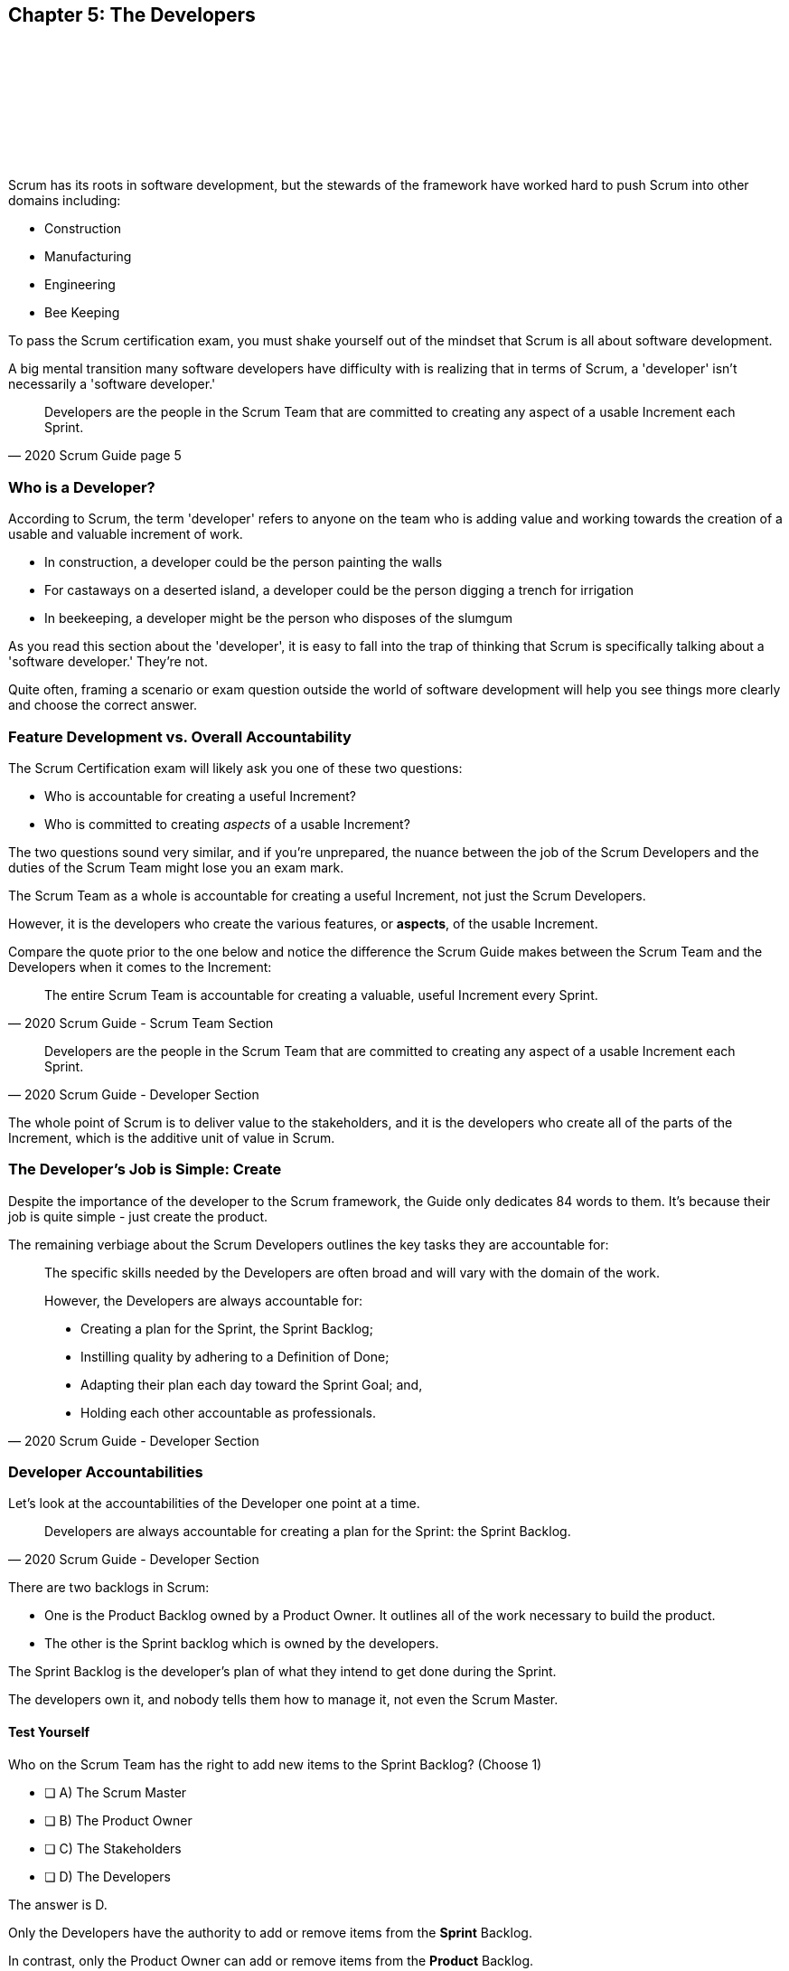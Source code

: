 == Chapter 5: The Developers
{nbsp} + 
{nbsp} + 
{nbsp} + 
{nbsp} + 
{nbsp} + 
{nbsp} + 
{nbsp} + 
{nbsp} + 

Scrum has its roots in software development, but the stewards of the framework have worked hard to push Scrum into other domains including:

- Construction
- Manufacturing
- Engineering
- Bee Keeping

To pass the Scrum certification exam, you must shake yourself out of the mindset that Scrum is all about software development. 

A big mental transition many software developers have difficulty with is realizing that in terms of Scrum, a 'developer' isn't necessarily a 'software developer.'


[quote, 2020 Scrum Guide page 5]
____
Developers are the people in the Scrum Team that are committed to creating any aspect of a usable Increment each Sprint.
____

=== Who is a Developer?

According to Scrum, the term 'developer' refers to anyone on the team who is adding value and working towards the creation of a usable and valuable increment of work.

- In construction, a developer could be the person painting the walls
- For castaways on a deserted island, a developer could be the person digging a trench for irrigation
- In beekeeping, a developer might be the person who disposes of the slumgum

As you read this section about the 'developer', it is easy to fall into the trap of thinking that Scrum is specifically talking about a 'software developer.' They're not. 

Quite often, framing a scenario or exam question outside the world of software development will help you see things more clearly and choose the correct answer.

<<<

=== Feature Development vs. Overall Accountability

The Scrum Certification exam will likely ask you one of these two questions: 

- Who is accountable for creating a useful Increment?
- Who is committed to creating _aspects_ of a usable Increment?

The two questions sound very similar, and if you're unprepared, the nuance between the job of the Scrum Developers and the duties of the Scrum Team might lose you an exam mark.

The Scrum Team as a whole is accountable for creating a useful Increment, not just the Scrum Developers.

However, it is the developers who create the various features, or **aspects**, of the usable Increment. 

Compare the quote prior to the one below and notice the difference the Scrum Guide makes between the Scrum Team and the Developers when it comes to the Increment:

[quote, 2020 Scrum Guide - Scrum Team Section]
____
The entire Scrum Team is accountable for creating a valuable, useful Increment every Sprint.
____

[quote, 2020 Scrum Guide - Developer Section]
____
Developers are the people in the Scrum Team that are committed to creating any aspect of a usable Increment each Sprint.
____


The whole point of Scrum is to deliver value to the stakeholders, and it is the developers who create all of the parts of the Increment, which is the additive unit of value in Scrum.

=== The Developer's Job is Simple: Create

Despite the importance of the developer to the Scrum framework, the Guide only dedicates 84 words to them. It's because their job is quite simple - just create the product.

The remaining verbiage about the Scrum Developers outlines the key tasks they are accountable for:

[quote, 2020 Scrum Guide - Developer Section]
____

The specific skills needed by the Developers are often broad and will vary with the domain of the work. 

However, the Developers are always accountable for:

- Creating a plan for the Sprint, the Sprint Backlog;
- Instilling quality by adhering to a Definition of Done;
- Adapting their plan each day toward the Sprint Goal; and,
- Holding each other accountable as professionals.
____

=== Developer Accountabilities

Let's look at the accountabilities of the Developer one point at a time.

[quote, 2020 Scrum Guide - Developer Section]
____

Developers are always accountable for creating a plan for the Sprint: the Sprint Backlog.
____


There are two backlogs in Scrum:

- One is the Product Backlog owned by a Product Owner. It outlines all of the work necessary to build the product.
- The other is the Sprint backlog which is owned by the developers. 

The Sprint Backlog is the developer's plan of what they intend to get done during the Sprint. 

The developers own it, and nobody tells them how to manage it, not even the Scrum Master.

==== Test Yourself

****
Who on the Scrum Team has the right to add new items to the Sprint Backlog? (Choose 1)

* [ ] A) The Scrum Master
* [ ] B) The Product Owner
* [ ] C) The Stakeholders
* [ ] D) The Developers

****

The answer is D.

Only the Developers have the authority to add or remove items from the *Sprint* Backlog.

In contrast, only the Product Owner can add or remove items from the *Product* Backlog.

'''

=== Instilling Quality

[quote, 2020 Scrum Guide page 5]
____

Developers are always accountable for Instilling quality by adhering to a Definition of Done.
____

Notice the connection between quality and the Definition of Done. 

Any time the Scrum Master certification asks how to enforce quality, the answer will usually get mapped to the application of the Definition of Done.

==== Test Yourself

****
The gatekeeper of quality for the Scrum Framework is: (Choose 1)

* [ ] A) The Scrum Master
* [ ] B) The Product Owner
* [ ] C) The Product Goal
* [ ] D) The Definition of Done
****

The answer is D. The Definition of Done is the quality gate all increments must pass through to become valid.

NOTE: The Scrum Guide uses a maddening set of rules for capitalization. They always capitalize 'Developer.' I just can't do that. I capitalize 'Scrum Developer', but other references to developer I leave lower case.



=== Daily Adaptation

[quote, 2020 Scrum Guide page 5]
____
Developers are always accountable for adapting their plan each day toward the Sprint Goal.
____

It is an assumption that things will change and plans will go awry during a Sprint. Developers are expected to constantly adapt their plans and adjust to changing condition. 

Since the developer's plan is the Sprint Backlog, that means the developers will be tinkering with, adding, deleting, and managing their Sprint Backlog constantly throughout the Sprint.

==== Test Yourself

****
When are developers allowed to adapt their plan by changing the Sprint Backlog? (Choose 1)

* [ ] A) Any time during the sprint
* [ ] B) Only during Sprint Planning
* [ ] C) Only during the Daily Scrum
****

Option A is correct.

If the developers see an opportunity to adapt to changes, they are encouraged to update their plans immediately. In Scrum, the Sprint Backlog is the developer's plan. The developers can update the Sprint Backlog anytime during the Sprint if they feel it is necessary.

<<<

=== Interpersonal Accountability
[quote, 2020 Scrum Guide page 5]
____
Developers are always accountable for holding each other accountable as professionals.
____

You are guaranteed to get a question on the Scrum Certification exam about who holds the developers accountable for monitoring or tracking their progress. 

The answer is the developers. The developers hold each other accountable.

People new to Scrum will often think the 'Scrum Master', by virtue of their official sounding name, holds the developers accountable for their work. 

==== The Role of the Scrum Master

That's not the case. The Scrum Master is really just a coach and facilitator.

It might also be understandable if you thought the whole team keeps the Scrum Developers accountable.

Again, that's not the case, which makes sense, because the Scrum Master or the Product Owner might not interact with the developers every day. On the other hand, the developers interact with each other at least once during the Daily Scrum.

In Scrum, the developers hold each other accountable for what they do and how they perform.




=== What's not said about Developers

About 90% of the question on the Scrum certification exam come directly out of the Scrum Guide. However, there are a few questions that require some additional knowledge.

Two topics you'll want to familiarize yourself with in regards to developers on a Scrum Team are:

- The fact that adding new developers can temporarily slow down a team's velocity
- The fact that new developers can be added any time throughout the Sprint

=== Adding New Developers

When should you add new developers to a Team?

- During Sprint Planning?
- During the Sprint Review?
- During the Sprint Retrospective?

The Scrum Guide doesn't say anything decisive about this subject. It doesn't need to.

You can add new developers to a project any time you need them.

If you're halfway through a Sprint, and Human Resources just hired the four new programmers you've wanted for months, it wouldn't make sense to just keep those developers on the bench for two weeks so they can 'officially start' at the beginning of the next Sprint. That would be silly and wasteful. Scrum is lean and pragmatic.


==== Sustainable Development

When should new developers be added to a team? 

Scrum says developers should always work at a sustainable pace. Any time the pace starts to become unsustainable, add some new developers to the team.

The Scrum Certification exam might talk about budget money or internships or something like that, but those factors don't have anything to do with Scrum. 

In terms of Scrum, developers can be added to a project any time they are needed. They can be removed at any time too.

==== Test Yourself

****
Who holds the Scrum Developers accountable for their work?

* [ ] A) The Scrum Master
* [ ] B) The Product Owner
* [ ] C) The Management Team
* [ ] D) The Development Team as a whole
* [ ] E) The stakeholders
****

The answer is D. 

The Scrum Developers on the development team holds each other accountable for their actions.


'''

=== The Impact of Adding Developers

One reality of adding new developers to a team is that it temporarily slows the rest of the team down.

When new developers are onboarded, they usually take other developers away from their work, as the new developers are given help setting up printers, finding out where the washrooms are, learning about the project and figuring out how to connect to GitHub.

That's just the reality of adding new people to a team. 

For the short term, the productivity of individual members on the team will dip. Over time, individual productivity will go back to normal.

Just be aware of that fact on the Scrum Certification exam.

.A new log thrown on a hot campfire will temporarily lower the fire's temperature. The same holds true for a new developer added to a hot project.
image::images/wet-log.jpg["A new developer can temporarily slow down a development team."]








